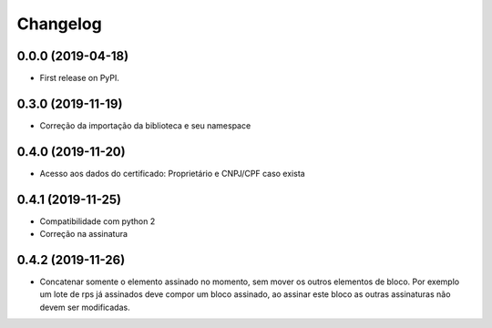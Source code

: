 
Changelog
=========

0.0.0 (2019-04-18)
------------------

* First release on PyPI.

0.3.0 (2019-11-19)
------------------

* Correção da importação da biblioteca e seu namespace

0.4.0 (2019-11-20)
------------------

* Acesso aos dados do certificado: Proprietário e CNPJ/CPF caso exista

0.4.1 (2019-11-25)
------------------

* Compatibilidade com python 2
* Correção na assinatura

0.4.2 (2019-11-26)
------------------

* Concatenar somente o elemento assinado no momento, sem mover os outros elementos de bloco. Por exemplo um lote de rps já assinados deve compor um bloco assinado, ao assinar este bloco as outras assinaturas não devem ser modificadas.

